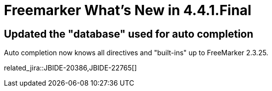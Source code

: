 = Freemarker What's New in 4.4.1.Final
:page-layout: whatsnew
:page-component_id: freemarker
:page-component_version: 4.4.1.Final
:page-product_id: jbt_core
:page-product_version: 4.4.1.Final

== Updated the "database" used for auto completion

Auto completion now knows all directives and "built-ins" up to
FreeMarker 2.3.25.

related_jira::JBIDE-20386,JBIDE-22765[]
